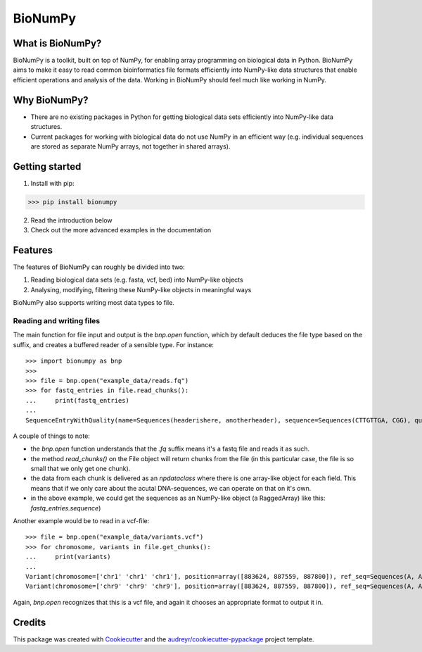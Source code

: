 ========
BioNumPy
========

.. image:: https://img.shields.io/pypi/v/bionumpy.svg
        :target: https://pypi.python.org/pypi/bionumpy

.. image:: https://github.com/knutdrand/bionumpy/actions/workflows/python-install-and-test.yml/badge.svg
        :target: https://github.com/knutdrand/bionumpy/actions/
        :alt: Build and test status

.. image:: https://readthedocs.org/projects/bionumpy/badge/?version=latest
        :target: https://bionumpy.readthedocs.io/en/latest/?version=latest
        :alt: Documentation Status


What is BioNumPy?
-----------------
BioNumPy is a toolkit, built on top of NumPy, for enabling array programming on biological data in Python. BioNumPy aims to make it easy to read common bioinformatics file formats efficiently into NumPy-like data structures that enable efficient operations and analysis of the data. Working in BioNumPy should feel much like working in NumPy.


Why BioNumPy?
-------------
* There are no existing packages in Python for getting biological data sets efficiently into NumPy-like data structures.
* Current packages for working with biological data do not use NumPy in an efficient way (e.g. individual sequences are stored as separate NumPy arrays, not together in shared arrays).


Getting started
----------------

1. Install with pip:

>>> pip install bionumpy

2. Read the introduction below
3. Check out the more advanced examples in the documentation


Features
------------

The features of BioNumPy can roughly be divided into two:

1. Reading biological data sets (e.g. fasta, vcf, bed) into NumPy-like objects
2. Analysing, modifying, filtering these NumPy-like objects in meaningful ways

BioNumPy also supports writing most data types to file.


Reading and writing files
~~~~~~~~~~~~~~~~~~~~~~~~~~~~
The main function for file input and output is the `bnp.open` function, which by default deduces the file type based on the suffix, and creates a buffered reader of a sensible type. For instance::

    >>> import bionumpy as bnp
    >>> 
    >>> file = bnp.open("example_data/reads.fq")
    >>> for fastq_entries in file.read_chunks():
    ...     print(fastq_entries)
    ... 
    SequenceEntryWithQuality(name=Sequences(headerishere, anotherheader), sequence=Sequences(CTTGTTGA, CGG), quality=Sequences(!!!!!!!!, ~~~))

A couple of things to note:

* the `bnp.open` function understands that the `.fq` suffix means it's a fastq file and reads it as such.
* the method `read_chunks()` on the File object will return chunks from the file (in this particular case, the file is so small that we only get one chunk).
* the data from each chunk is delivered as an `npdataclass` where there is one array-like object for each field. This means that if we only care about the acutal DNA-sequences, we can operate on that on it's own.
* in the above example, we could get the sequences as an NumPy-like object (a RaggedArray) like this: `fastq_entries.sequence`)

Another example would be to read in a vcf-file::

    >>> file = bnp.open("example_data/variants.vcf")
    >>> for chromosome, variants in file.get_chunks():
    ...     print(variants)
    ... 
    Variant(chromosome=['chr1' 'chr1' 'chr1'], position=array([883624, 887559, 887800]), ref_seq=Sequences(A, A, A), alt_seq=Sequences(G, C, G))
    Variant(chromosome=['chr9' 'chr9' 'chr9'], position=array([883624, 887559, 887800]), ref_seq=Sequences(A, A, A), alt_seq=Sequences(G, C, G))


Again, `bnp.open` recognizes that this is a vcf file, and again it chooses an appropriate format to output it in.


Credits
-------

This package was created with Cookiecutter_ and the `audreyr/cookiecutter-pypackage`_ project template.

.. _Cookiecutter: https://github.com/audreyr/cookiecutter
.. _`audreyr/cookiecutter-pypackage`: https://github.com/audreyr/cookiecutter-pypackage
